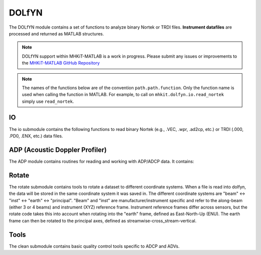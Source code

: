 .. _dolfyn_api_matlab:

DOLfYN
^^^^^^^^^^^^^^^^^^^^

The DOLfYN module contains a set of functions to analyze
binary Nortek or TRDI files. **Instrument datafiles** are
processed and returned as MATLAB structures.

.. Note::
   DOLfYN support within MHKiT-MATLAB is a work in progress. Please submit any issues or improvements to the `MHKiT-MATLAB GitHub Repository <https://github.com/MHKiT-Software/MHKiT-MATLAB/issues>`_


.. Note::
    The names of the functions below are of the convention ``path.path.function``. Only the function name is used when calling the function in MATLAB. For example, to call on ``mhkit.dolfyn.io.read_nortek`` simply use ``read_nortek``.

IO
""

The io submodule contains the following functions to read
binary Nortek (e.g., .VEC, .wpr, .ad2cp, etc.) or TRDI
(.000, .PD0, .ENX, etc.) data files.

.. mat:automodule:: mhkit.dolfyn.io
    :members
    :undoc-members:
    :show-inheritance:

ADP (Acoustic Doppler Profiler)
"""""""""""""""""""""""""""""""

The ADP module contains routines for reading and working with
ADP/ADCP data. It contains:

.. mat:automodule:: mhkit.dolfyn.adp
    :members:
    :undoc-members:
    :show-inheritance:

Rotate
""""""

The rotate submodule contains tools to rotate a dataset
to different coordinate systems. When a file is read into
dolfyn, the data will be stored in the same coordinate
system it was saved in. The different coordinate systems
are "beam" <-> "inst" <-> "earth" <-> "principal". "Beam"
and "inst" are manufacturer/instrument specific and refer
to the along-beam (either 3 or 4 beams) and instrument (XYZ)
reference frame. Instrument reference frames differ across
sensors, but the rotate code takes this into account when
rotating into the "earth" frame, defined as East-North-Up
(ENU). The earth frame can then be rotated to the principal
axes, defined as streamwise-cross_stream-vertical.

.. mat:automodule:: mhkit.dolfyn.rotate
    :members:
    :undoc-members:
    :show-inheritance:

Tools
"""""

The clean submodule contains basic quality control tools
specific to ADCP and ADVs.

.. mat:automodule:: mhkit.dolfyn.tools
    :members:
    :undoc-members:
    :show-inheritance:
